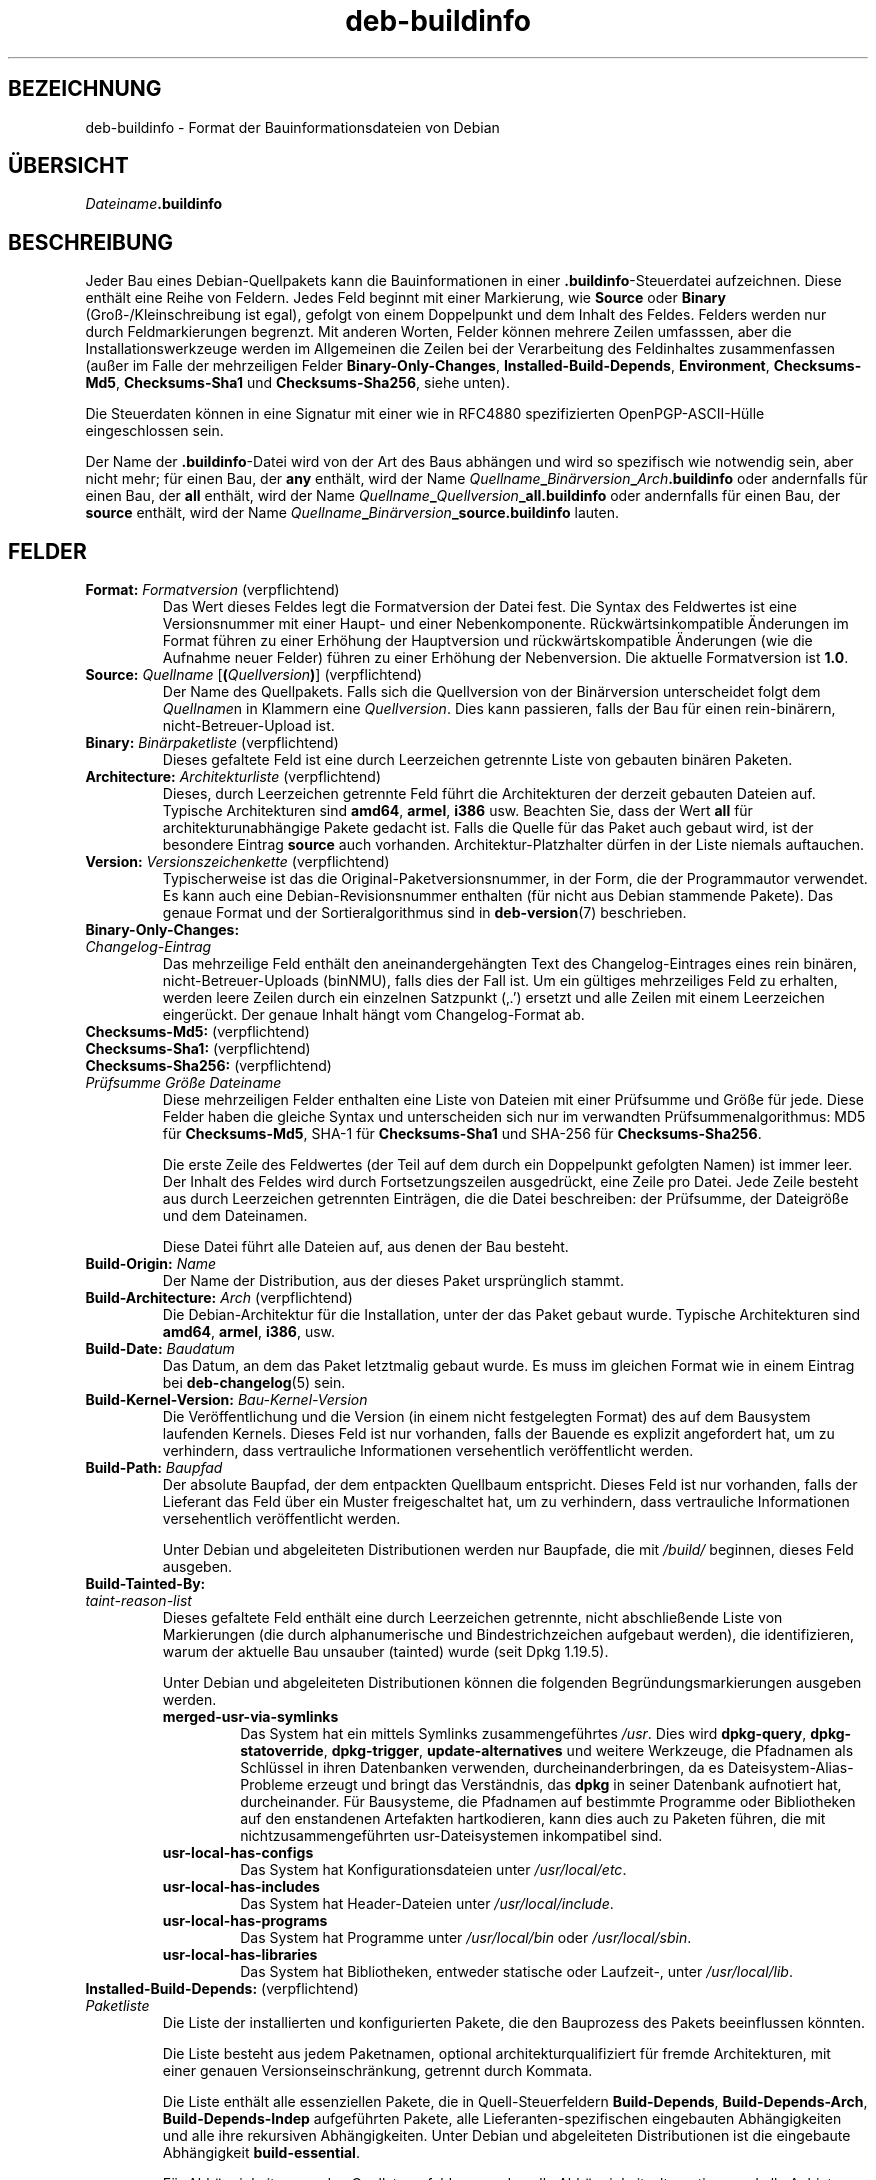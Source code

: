 .\" dpkg manual page - deb-buildinfo(5)
.\"
.\" Copyright © 1995-1996 Ian Jackson <ijackson@chiark.greenend.org.uk>
.\" Copyright © 2010 Russ Allbery <rra@debian.org>
.\" Copyright © 2015-2016 Guillem Jover <guillem@debian.org>
.\"
.\" This is free software; you can redistribute it and/or modify
.\" it under the terms of the GNU General Public License as published by
.\" the Free Software Foundation; either version 2 of the License, or
.\" (at your option) any later version.
.\"
.\" This is distributed in the hope that it will be useful,
.\" but WITHOUT ANY WARRANTY; without even the implied warranty of
.\" MERCHANTABILITY or FITNESS FOR A PARTICULAR PURPOSE.  See the
.\" GNU General Public License for more details.
.\"
.\" You should have received a copy of the GNU General Public License
.\" along with this program.  If not, see <https://www.gnu.org/licenses/>.
.
.\"*******************************************************************
.\"
.\" This file was generated with po4a. Translate the source file.
.\"
.\"*******************************************************************
.TH deb\-buildinfo 5 2019-03-25 1.19.6 dpkg\-Programmsammlung
.nh
.SH BEZEICHNUNG
deb\-buildinfo \- Format der Bauinformationsdateien von Debian
.
.SH \(:UBERSICHT
\fIDateiname\fP\fB.buildinfo\fP
.
.SH BESCHREIBUNG
Jeder Bau eines Debian\-Quellpakets kann die Bauinformationen in einer
\&\fB.buildinfo\fP\-Steuerdatei aufzeichnen. Diese enth\(:alt eine Reihe von
Feldern. Jedes Feld beginnt mit einer Markierung, wie \fBSource\fP oder
\fBBinary\fP (Gro\(ss\-/Kleinschreibung ist egal), gefolgt von einem Doppelpunkt
und dem Inhalt des Feldes. Felders werden nur durch Feldmarkierungen
begrenzt. Mit anderen Worten, Felder k\(:onnen mehrere Zeilen umfasssen, aber
die Installationswerkzeuge werden im Allgemeinen die Zeilen bei der
Verarbeitung des Feldinhaltes zusammenfassen (au\(sser im Falle der
mehrzeiligen Felder \fBBinary\-Only\-Changes\fP, \fBInstalled\-Build\-Depends\fP,
\fBEnvironment\fP, \fBChecksums\-Md5\fP, \fBChecksums\-Sha1\fP und \fBChecksums\-Sha256\fP,
siehe unten).
.PP
Die Steuerdaten k\(:onnen in eine Signatur mit einer wie in RFC4880
spezifizierten OpenPGP\-ASCII\-H\(:ulle eingeschlossen sein.
.PP
Der Name der \fB.buildinfo\fP\-Datei wird von der Art des Baus abh\(:angen und wird
so spezifisch wie notwendig sein, aber nicht mehr; f\(:ur einen Bau, der \fBany\fP
enth\(:alt, wird der Name
\fIQuellname\fP\fB_\fP\fIBin\(:arversion\fP\fB_\fP\fIArch\fP\fB.buildinfo\fP oder andernfalls f\(:ur
einen Bau, der \fBall\fP enth\(:alt, wird der Name
\fIQuellname\fP\fB_\fP\fIQuellversion\fP\fB_\fP\fBall.buildinfo\fP oder andernfalls f\(:ur
einen Bau, der \fBsource\fP enth\(:alt, wird der Name
\fIQuellname\fP\fB_\fP\fIBin\(:arversion\fP\fB_\fP\fBsource.buildinfo\fP lauten.
.
.SH FELDER
.TP 
\fBFormat:\fP \fIFormatversion\fP (verpflichtend)
Das Wert dieses Feldes legt die Formatversion der Datei fest. Die Syntax des
Feldwertes ist eine Versionsnummer mit einer Haupt\- und einer
Nebenkomponente. R\(:uckw\(:artsinkompatible \(:Anderungen im Format f\(:uhren zu einer
Erh\(:ohung der Hauptversion und r\(:uckw\(:artskompatible \(:Anderungen (wie die
Aufnahme neuer Felder) f\(:uhren zu einer Erh\(:ohung der Nebenversion. Die
aktuelle Formatversion ist \fB1.0\fP.
.TP 
\fBSource:\fP \fIQuellname\fP [\fB(\fP\fIQuellversion\fP\fB)\fP] (verpflichtend)
Der Name des Quellpakets. Falls sich die Quellversion von der Bin\(:arversion
unterscheidet folgt dem \fIQuellname\fPn in Klammern eine \fIQuellversion\fP. Dies
kann passieren, falls der Bau f\(:ur einen rein\-bin\(:arern, nicht\-Betreuer\-Upload
ist.
.TP 
\fBBinary:\fP \fIBin\(:arpaketliste\fP (verpflichtend)
Dieses gefaltete Feld ist eine durch Leerzeichen getrennte Liste von
gebauten bin\(:aren Paketen.
.TP 
\fBArchitecture:\fP \fIArchitekturliste\fP (verpflichtend)
Dieses, durch Leerzeichen getrennte Feld f\(:uhrt die Architekturen der derzeit
gebauten Dateien auf. Typische Architekturen sind \fBamd64\fP, \fBarmel\fP,
\fBi386\fP usw. Beachten Sie, dass der Wert \fBall\fP f\(:ur architekturunabh\(:angige
Pakete gedacht ist. Falls die Quelle f\(:ur das Paket auch gebaut wird, ist der
besondere Eintrag \fBsource\fP auch vorhanden. Architektur\-Platzhalter d\(:urfen
in der Liste niemals auftauchen.
.TP 
\fBVersion:\fP \fIVersionszeichenkette\fP (verpflichtend)
Typischerweise ist das die Original\-Paketversionsnummer, in der Form, die
der Programmautor verwendet. Es kann auch eine Debian\-Revisionsnummer
enthalten (f\(:ur nicht aus Debian stammende Pakete). Das genaue Format und der
Sortieralgorithmus sind in \fBdeb\-version\fP(7) beschrieben.
.TP 
\fBBinary\-Only\-Changes:\fP
.TQ
\fIChangelog\-Eintrag\fP
Das mehrzeilige Feld enth\(:alt den aneinandergeh\(:angten Text des
Changelog\-Eintrages eines rein bin\(:aren, nicht\-Betreuer\-Uploads (binNMU),
falls dies der Fall ist. Um ein g\(:ultiges mehrzeiliges Feld zu erhalten,
werden leere Zeilen durch ein einzelnen Satzpunkt (\(bq.\(cq) ersetzt und alle
Zeilen mit einem Leerzeichen einger\(:uckt. Der genaue Inhalt h\(:angt vom
Changelog\-Format ab.
.TP 
\fBChecksums\-Md5:\fP (verpflichtend)
.TQ
\fBChecksums\-Sha1:\fP (verpflichtend)
.TQ
\fBChecksums\-Sha256:\fP (verpflichtend)
.TQ
 \fIPr\(:ufsumme\fP \fIGr\(:o\(sse\fP \fIDateiname\fP
Diese mehrzeiligen Felder enthalten eine Liste von Dateien mit einer
Pr\(:ufsumme und Gr\(:o\(sse f\(:ur jede. Diese Felder haben die gleiche Syntax und
unterscheiden sich nur im verwandten Pr\(:ufsummenalgorithmus: MD5 f\(:ur
\fBChecksums\-Md5\fP, SHA\-1 f\(:ur \fBChecksums\-Sha1\fP und SHA\-256 f\(:ur
\fBChecksums\-Sha256\fP.

Die erste Zeile des Feldwertes (der Teil auf dem durch ein Doppelpunkt
gefolgten Namen) ist immer leer. Der Inhalt des Feldes wird durch
Fortsetzungszeilen ausgedr\(:uckt, eine Zeile pro Datei. Jede Zeile besteht aus
durch Leerzeichen getrennten Eintr\(:agen, die die Datei beschreiben: der
Pr\(:ufsumme, der Dateigr\(:o\(sse und dem Dateinamen.

Diese Datei f\(:uhrt alle Dateien auf, aus denen der Bau besteht.
.TP 
\fBBuild\-Origin:\fP \fIName\fP
Der Name der Distribution, aus der dieses Paket urspr\(:unglich stammt.
.TP 
\fBBuild\-Architecture:\fP \fIArch\fP (verpflichtend)
Die Debian\-Architektur f\(:ur die Installation, unter der das Paket gebaut
wurde. Typische Architekturen sind \fBamd64\fP, \fBarmel\fP, \fBi386\fP, usw.
.TP 
\fBBuild\-Date:\fP \fIBaudatum\fP
Das Datum, an dem das Paket letztmalig gebaut wurde. Es muss im gleichen
Format wie in einem Eintrag bei \fBdeb\-changelog\fP(5) sein.
.TP 
\fBBuild\-Kernel\-Version:\fP \fIBau\-Kernel\-Version\fP
Die Ver\(:offentlichung und die Version (in einem nicht festgelegten Format)
des auf dem Bausystem laufenden Kernels. Dieses Feld ist nur vorhanden,
falls der Bauende es explizit angefordert hat, um zu verhindern, dass
vertrauliche Informationen versehentlich ver\(:offentlicht werden.
.TP 
\fBBuild\-Path:\fP \fIBaupfad\fP
Der absolute Baupfad, der dem entpackten Quellbaum entspricht. Dieses Feld
ist nur vorhanden, falls der Lieferant das Feld \(:uber ein Muster
freigeschaltet hat, um zu verhindern, dass vertrauliche Informationen
versehentlich ver\(:offentlicht werden.

Unter Debian und abgeleiteten Distributionen werden nur Baupfade, die mit
\fI/build/\fP beginnen, dieses Feld ausgeben.
.TP 
\fBBuild\-Tainted\-By:\fP
.TQ
\fItaint\-reason\-list\fP
Dieses gefaltete Feld enth\(:alt eine durch Leerzeichen getrennte, nicht
abschlie\(ssende Liste von Markierungen (die durch alphanumerische und
Bindestrichzeichen aufgebaut werden), die identifizieren, warum der aktuelle
Bau unsauber (tainted) wurde (seit Dpkg 1.19.5).
.IP
Unter Debian und abgeleiteten Distributionen k\(:onnen die folgenden
Begr\(:undungsmarkierungen ausgeben werden.
.RS
.TP 
\fBmerged\-usr\-via\-symlinks\fP
Das System hat ein mittels Symlinks zusammengef\(:uhrtes \fI/usr\fP. Dies wird
\fBdpkg\-query\fP, \fBdpkg\-statoverride\fP, \fBdpkg\-trigger\fP, \fBupdate\-alternatives\fP
und weitere Werkzeuge, die Pfadnamen als Schl\(:ussel in ihren Datenbanken
verwenden, durcheinanderbringen, da es Dateisystem\-Alias\-Probleme erzeugt
und bringt das Verst\(:andnis, das \fBdpkg\fP in seiner Datenbank aufnotiert hat,
durcheinander. F\(:ur Bausysteme, die Pfadnamen auf bestimmte Programme oder
Bibliotheken auf den enstandenen Artefakten hartkodieren, kann dies auch zu
Paketen f\(:uhren, die mit nichtzusammengef\(:uhrten usr\-Dateisystemen
inkompatibel sind.
.TP 
\fBusr\-local\-has\-configs\fP
Das System hat Konfigurationsdateien unter \fI/usr/local/etc\fP.
.TP 
\fBusr\-local\-has\-includes\fP
Das System hat Header\-Dateien unter \fI/usr/local/include\fP.
.TP 
\fBusr\-local\-has\-programs\fP
Das System hat Programme unter \fI/usr/local/bin\fP oder \fI/usr/local/sbin\fP.
.TP 
\fBusr\-local\-has\-libraries\fP
Das System hat Bibliotheken, entweder statische oder Laufzeit\-, unter
\fI/usr/local/lib\fP.
.RE
.TP 
\fBInstalled\-Build\-Depends:\fP (verpflichtend)
.TQ
\fIPaketliste\fP
Die Liste der installierten und konfigurierten Pakete, die den Bauprozess
des Pakets beeinflussen k\(:onnten.

Die Liste besteht aus jedem Paketnamen, optional architekturqualifiziert f\(:ur
fremde Architekturen, mit einer genauen Versionseinschr\(:ankung, getrennt
durch Kommata.

Die Liste enth\(:alt alle essenziellen Pakete, die in Quell\-Steuerfeldern
\fBBuild\-Depends\fP, \fBBuild\-Depends\-Arch\fP, \fBBuild\-Depends\-Indep\fP aufgef\(:uhrten
Pakete, alle Lieferanten\-spezifischen eingebauten Abh\(:angigkeiten und alle
ihre rekursiven Abh\(:angigkeiten. Unter Debian und abgeleiteten Distributionen
ist die eingebaute Abh\(:angigkeit \fBbuild\-essential\fP.

F\(:ur Abh\(:angigkeiten aus den Quellsteuerfeldern werden alle
Abh\(:angigkeitsalternativen und alle Anbieter abh\(:angiger virtueller Pakete mit
aufgenommen.
.TP 
\fBUmgebung\fP
.TQ
\fIVariablenliste\fP
Die Liste der Umgebungsvariablen, die bekannterma\(ssen den Paketbauprozess
beeinflussen, wobei jede Umgebungsvariable von einem Gleichheitszeichen
(,=\(cq) und dem mit R\(:uckw\(:artsschr\(:agstrichen (,\e\e\(cq) maskierte Wert in
doppelten Anf\(:uhrungszeichen (,=\(cq) gefolgt wird.
.
.\" .SH EXAMPLE
.\" .RS
.\" .nf
.\"
.\" .fi
.\" .RE
.
.SH "SIEHE AUCH"
\fBdeb\-changes\fP(5), \fBdeb\-version\fP(7), \fBdpkg\-genbuildinfo\fP(1).
.SH \(:UBERSETZUNG
Die deutsche \(:Ubersetzung wurde 2004, 2006-2019 von Helge Kreutzmann
<debian@helgefjell.de>, 2007 von Florian Rehnisch <eixman@gmx.de> und
2008 von Sven Joachim <svenjoac@gmx.de>
angefertigt. Diese \(:Ubersetzung ist Freie Dokumentation; lesen Sie die
GNU General Public License Version 2 oder neuer f\(:ur die Kopierbedingungen.
Es gibt KEINE HAFTUNG.
